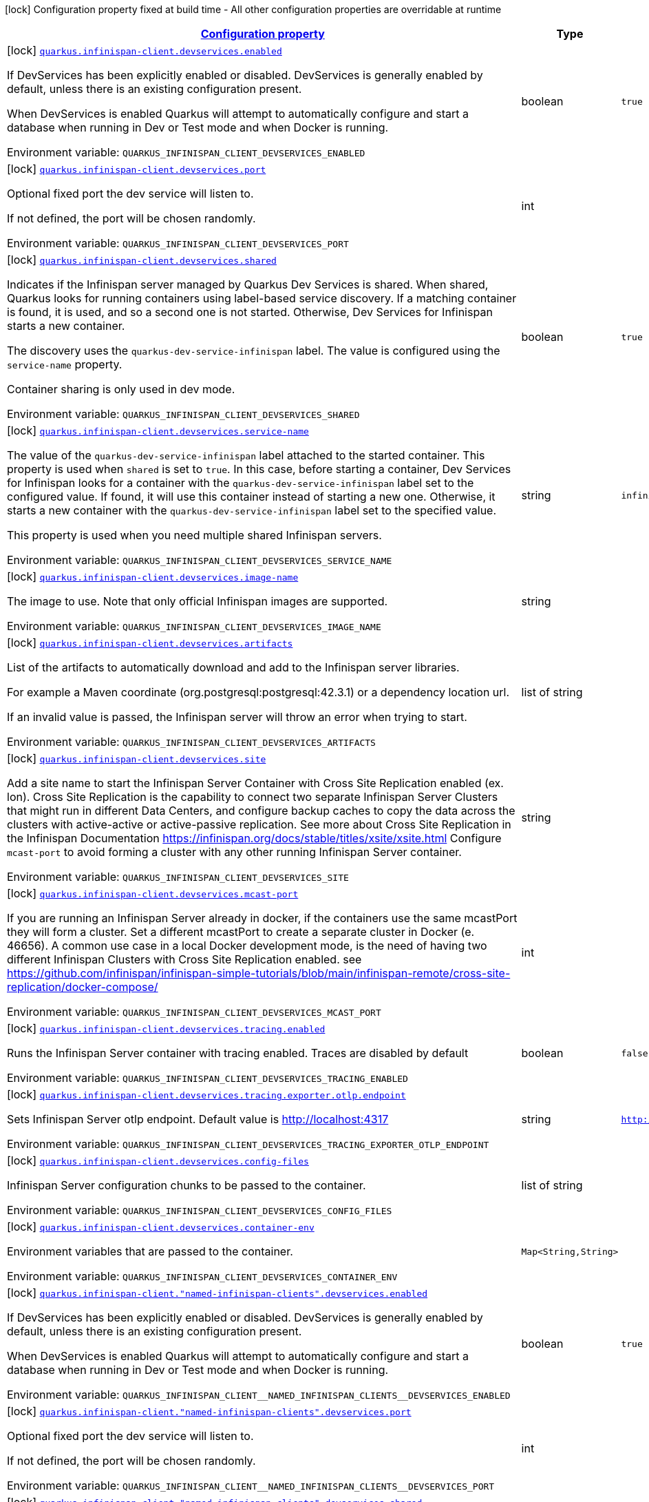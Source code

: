 
:summaryTableId: quarkus-infinispan-client-config-group-infinispan-client-build-time-config-dev-service-configuration
[.configuration-legend]
icon:lock[title=Fixed at build time] Configuration property fixed at build time - All other configuration properties are overridable at runtime
[.configuration-reference, cols="80,.^10,.^10"]
|===

h|[[quarkus-infinispan-client-config-group-infinispan-client-build-time-config-dev-service-configuration_configuration]]link:#quarkus-infinispan-client-config-group-infinispan-client-build-time-config-dev-service-configuration_configuration[Configuration property]

h|Type
h|Default

a|icon:lock[title=Fixed at build time] [[quarkus-infinispan-client-config-group-infinispan-client-build-time-config-dev-service-configuration_quarkus-infinispan-client-devservices-enabled]]`link:#quarkus-infinispan-client-config-group-infinispan-client-build-time-config-dev-service-configuration_quarkus-infinispan-client-devservices-enabled[quarkus.infinispan-client.devservices.enabled]`


[.description]
--
If DevServices has been explicitly enabled or disabled. DevServices is generally enabled by default, unless there is an existing configuration present.

When DevServices is enabled Quarkus will attempt to automatically configure and start a database when running in Dev or Test mode and when Docker is running.

ifdef::add-copy-button-to-env-var[]
Environment variable: env_var_with_copy_button:+++QUARKUS_INFINISPAN_CLIENT_DEVSERVICES_ENABLED+++[]
endif::add-copy-button-to-env-var[]
ifndef::add-copy-button-to-env-var[]
Environment variable: `+++QUARKUS_INFINISPAN_CLIENT_DEVSERVICES_ENABLED+++`
endif::add-copy-button-to-env-var[]
--|boolean 
|`true`


a|icon:lock[title=Fixed at build time] [[quarkus-infinispan-client-config-group-infinispan-client-build-time-config-dev-service-configuration_quarkus-infinispan-client-devservices-port]]`link:#quarkus-infinispan-client-config-group-infinispan-client-build-time-config-dev-service-configuration_quarkus-infinispan-client-devservices-port[quarkus.infinispan-client.devservices.port]`


[.description]
--
Optional fixed port the dev service will listen to.

If not defined, the port will be chosen randomly.

ifdef::add-copy-button-to-env-var[]
Environment variable: env_var_with_copy_button:+++QUARKUS_INFINISPAN_CLIENT_DEVSERVICES_PORT+++[]
endif::add-copy-button-to-env-var[]
ifndef::add-copy-button-to-env-var[]
Environment variable: `+++QUARKUS_INFINISPAN_CLIENT_DEVSERVICES_PORT+++`
endif::add-copy-button-to-env-var[]
--|int 
|


a|icon:lock[title=Fixed at build time] [[quarkus-infinispan-client-config-group-infinispan-client-build-time-config-dev-service-configuration_quarkus-infinispan-client-devservices-shared]]`link:#quarkus-infinispan-client-config-group-infinispan-client-build-time-config-dev-service-configuration_quarkus-infinispan-client-devservices-shared[quarkus.infinispan-client.devservices.shared]`


[.description]
--
Indicates if the Infinispan server managed by Quarkus Dev Services is shared. When shared, Quarkus looks for running containers using label-based service discovery. If a matching container is found, it is used, and so a second one is not started. Otherwise, Dev Services for Infinispan starts a new container.

The discovery uses the `quarkus-dev-service-infinispan` label. The value is configured using the `service-name` property.

Container sharing is only used in dev mode.

ifdef::add-copy-button-to-env-var[]
Environment variable: env_var_with_copy_button:+++QUARKUS_INFINISPAN_CLIENT_DEVSERVICES_SHARED+++[]
endif::add-copy-button-to-env-var[]
ifndef::add-copy-button-to-env-var[]
Environment variable: `+++QUARKUS_INFINISPAN_CLIENT_DEVSERVICES_SHARED+++`
endif::add-copy-button-to-env-var[]
--|boolean 
|`true`


a|icon:lock[title=Fixed at build time] [[quarkus-infinispan-client-config-group-infinispan-client-build-time-config-dev-service-configuration_quarkus-infinispan-client-devservices-service-name]]`link:#quarkus-infinispan-client-config-group-infinispan-client-build-time-config-dev-service-configuration_quarkus-infinispan-client-devservices-service-name[quarkus.infinispan-client.devservices.service-name]`


[.description]
--
The value of the `quarkus-dev-service-infinispan` label attached to the started container. This property is used when `shared` is set to `true`. In this case, before starting a container, Dev Services for Infinispan looks for a container with the `quarkus-dev-service-infinispan` label set to the configured value. If found, it will use this container instead of starting a new one. Otherwise, it starts a new container with the `quarkus-dev-service-infinispan` label set to the specified value.

This property is used when you need multiple shared Infinispan servers.

ifdef::add-copy-button-to-env-var[]
Environment variable: env_var_with_copy_button:+++QUARKUS_INFINISPAN_CLIENT_DEVSERVICES_SERVICE_NAME+++[]
endif::add-copy-button-to-env-var[]
ifndef::add-copy-button-to-env-var[]
Environment variable: `+++QUARKUS_INFINISPAN_CLIENT_DEVSERVICES_SERVICE_NAME+++`
endif::add-copy-button-to-env-var[]
--|string 
|`infinispan`


a|icon:lock[title=Fixed at build time] [[quarkus-infinispan-client-config-group-infinispan-client-build-time-config-dev-service-configuration_quarkus-infinispan-client-devservices-image-name]]`link:#quarkus-infinispan-client-config-group-infinispan-client-build-time-config-dev-service-configuration_quarkus-infinispan-client-devservices-image-name[quarkus.infinispan-client.devservices.image-name]`


[.description]
--
The image to use. Note that only official Infinispan images are supported.

ifdef::add-copy-button-to-env-var[]
Environment variable: env_var_with_copy_button:+++QUARKUS_INFINISPAN_CLIENT_DEVSERVICES_IMAGE_NAME+++[]
endif::add-copy-button-to-env-var[]
ifndef::add-copy-button-to-env-var[]
Environment variable: `+++QUARKUS_INFINISPAN_CLIENT_DEVSERVICES_IMAGE_NAME+++`
endif::add-copy-button-to-env-var[]
--|string 
|


a|icon:lock[title=Fixed at build time] [[quarkus-infinispan-client-config-group-infinispan-client-build-time-config-dev-service-configuration_quarkus-infinispan-client-devservices-artifacts]]`link:#quarkus-infinispan-client-config-group-infinispan-client-build-time-config-dev-service-configuration_quarkus-infinispan-client-devservices-artifacts[quarkus.infinispan-client.devservices.artifacts]`


[.description]
--
List of the artifacts to automatically download and add to the Infinispan server libraries.

For example a Maven coordinate (org.postgresql:postgresql:42.3.1) or a dependency location url.

If an invalid value is passed, the Infinispan server will throw an error when trying to start.

ifdef::add-copy-button-to-env-var[]
Environment variable: env_var_with_copy_button:+++QUARKUS_INFINISPAN_CLIENT_DEVSERVICES_ARTIFACTS+++[]
endif::add-copy-button-to-env-var[]
ifndef::add-copy-button-to-env-var[]
Environment variable: `+++QUARKUS_INFINISPAN_CLIENT_DEVSERVICES_ARTIFACTS+++`
endif::add-copy-button-to-env-var[]
--|list of string 
|


a|icon:lock[title=Fixed at build time] [[quarkus-infinispan-client-config-group-infinispan-client-build-time-config-dev-service-configuration_quarkus-infinispan-client-devservices-site]]`link:#quarkus-infinispan-client-config-group-infinispan-client-build-time-config-dev-service-configuration_quarkus-infinispan-client-devservices-site[quarkus.infinispan-client.devservices.site]`


[.description]
--
Add a site name to start the Infinispan Server Container with Cross Site Replication enabled (ex. lon). Cross Site Replication is the capability to connect two separate Infinispan Server Clusters that might run in different Data Centers, and configure backup caches to copy the data across the clusters with active-active or active-passive replication. See more about Cross Site Replication in the Infinispan Documentation https://infinispan.org/docs/stable/titles/xsite/xsite.html Configure `mcast-port` to avoid forming a cluster with any other running Infinispan Server container.

ifdef::add-copy-button-to-env-var[]
Environment variable: env_var_with_copy_button:+++QUARKUS_INFINISPAN_CLIENT_DEVSERVICES_SITE+++[]
endif::add-copy-button-to-env-var[]
ifndef::add-copy-button-to-env-var[]
Environment variable: `+++QUARKUS_INFINISPAN_CLIENT_DEVSERVICES_SITE+++`
endif::add-copy-button-to-env-var[]
--|string 
|


a|icon:lock[title=Fixed at build time] [[quarkus-infinispan-client-config-group-infinispan-client-build-time-config-dev-service-configuration_quarkus-infinispan-client-devservices-mcast-port]]`link:#quarkus-infinispan-client-config-group-infinispan-client-build-time-config-dev-service-configuration_quarkus-infinispan-client-devservices-mcast-port[quarkus.infinispan-client.devservices.mcast-port]`


[.description]
--
If you are running an Infinispan Server already in docker, if the containers use the same mcastPort they will form a cluster. Set a different mcastPort to create a separate cluster in Docker (e. 46656). A common use case in a local Docker development mode, is the need of having two different Infinispan Clusters with Cross Site Replication enabled. see https://github.com/infinispan/infinispan-simple-tutorials/blob/main/infinispan-remote/cross-site-replication/docker-compose/

ifdef::add-copy-button-to-env-var[]
Environment variable: env_var_with_copy_button:+++QUARKUS_INFINISPAN_CLIENT_DEVSERVICES_MCAST_PORT+++[]
endif::add-copy-button-to-env-var[]
ifndef::add-copy-button-to-env-var[]
Environment variable: `+++QUARKUS_INFINISPAN_CLIENT_DEVSERVICES_MCAST_PORT+++`
endif::add-copy-button-to-env-var[]
--|int 
|


a|icon:lock[title=Fixed at build time] [[quarkus-infinispan-client-config-group-infinispan-client-build-time-config-dev-service-configuration_quarkus-infinispan-client-devservices-tracing-enabled]]`link:#quarkus-infinispan-client-config-group-infinispan-client-build-time-config-dev-service-configuration_quarkus-infinispan-client-devservices-tracing-enabled[quarkus.infinispan-client.devservices.tracing.enabled]`


[.description]
--
Runs the Infinispan Server container with tracing enabled. Traces are disabled by default

ifdef::add-copy-button-to-env-var[]
Environment variable: env_var_with_copy_button:+++QUARKUS_INFINISPAN_CLIENT_DEVSERVICES_TRACING_ENABLED+++[]
endif::add-copy-button-to-env-var[]
ifndef::add-copy-button-to-env-var[]
Environment variable: `+++QUARKUS_INFINISPAN_CLIENT_DEVSERVICES_TRACING_ENABLED+++`
endif::add-copy-button-to-env-var[]
--|boolean 
|`false`


a|icon:lock[title=Fixed at build time] [[quarkus-infinispan-client-config-group-infinispan-client-build-time-config-dev-service-configuration_quarkus-infinispan-client-devservices-tracing-exporter-otlp-endpoint]]`link:#quarkus-infinispan-client-config-group-infinispan-client-build-time-config-dev-service-configuration_quarkus-infinispan-client-devservices-tracing-exporter-otlp-endpoint[quarkus.infinispan-client.devservices.tracing.exporter.otlp.endpoint]`


[.description]
--
Sets Infinispan Server otlp endpoint. Default value is http://localhost:4317

ifdef::add-copy-button-to-env-var[]
Environment variable: env_var_with_copy_button:+++QUARKUS_INFINISPAN_CLIENT_DEVSERVICES_TRACING_EXPORTER_OTLP_ENDPOINT+++[]
endif::add-copy-button-to-env-var[]
ifndef::add-copy-button-to-env-var[]
Environment variable: `+++QUARKUS_INFINISPAN_CLIENT_DEVSERVICES_TRACING_EXPORTER_OTLP_ENDPOINT+++`
endif::add-copy-button-to-env-var[]
--|string 
|`http://localhost:4317`


a|icon:lock[title=Fixed at build time] [[quarkus-infinispan-client-config-group-infinispan-client-build-time-config-dev-service-configuration_quarkus-infinispan-client-devservices-config-files]]`link:#quarkus-infinispan-client-config-group-infinispan-client-build-time-config-dev-service-configuration_quarkus-infinispan-client-devservices-config-files[quarkus.infinispan-client.devservices.config-files]`


[.description]
--
Infinispan Server configuration chunks to be passed to the container.

ifdef::add-copy-button-to-env-var[]
Environment variable: env_var_with_copy_button:+++QUARKUS_INFINISPAN_CLIENT_DEVSERVICES_CONFIG_FILES+++[]
endif::add-copy-button-to-env-var[]
ifndef::add-copy-button-to-env-var[]
Environment variable: `+++QUARKUS_INFINISPAN_CLIENT_DEVSERVICES_CONFIG_FILES+++`
endif::add-copy-button-to-env-var[]
--|list of string 
|


a|icon:lock[title=Fixed at build time] [[quarkus-infinispan-client-config-group-infinispan-client-build-time-config-dev-service-configuration_quarkus-infinispan-client-devservices-container-env-container-env]]`link:#quarkus-infinispan-client-config-group-infinispan-client-build-time-config-dev-service-configuration_quarkus-infinispan-client-devservices-container-env-container-env[quarkus.infinispan-client.devservices.container-env]`


[.description]
--
Environment variables that are passed to the container.

ifdef::add-copy-button-to-env-var[]
Environment variable: env_var_with_copy_button:+++QUARKUS_INFINISPAN_CLIENT_DEVSERVICES_CONTAINER_ENV+++[]
endif::add-copy-button-to-env-var[]
ifndef::add-copy-button-to-env-var[]
Environment variable: `+++QUARKUS_INFINISPAN_CLIENT_DEVSERVICES_CONTAINER_ENV+++`
endif::add-copy-button-to-env-var[]
--|`Map<String,String>` 
|


a|icon:lock[title=Fixed at build time] [[quarkus-infinispan-client-config-group-infinispan-client-build-time-config-dev-service-configuration_quarkus-infinispan-client-named-infinispan-clients-devservices-enabled]]`link:#quarkus-infinispan-client-config-group-infinispan-client-build-time-config-dev-service-configuration_quarkus-infinispan-client-named-infinispan-clients-devservices-enabled[quarkus.infinispan-client."named-infinispan-clients".devservices.enabled]`


[.description]
--
If DevServices has been explicitly enabled or disabled. DevServices is generally enabled by default, unless there is an existing configuration present.

When DevServices is enabled Quarkus will attempt to automatically configure and start a database when running in Dev or Test mode and when Docker is running.

ifdef::add-copy-button-to-env-var[]
Environment variable: env_var_with_copy_button:+++QUARKUS_INFINISPAN_CLIENT__NAMED_INFINISPAN_CLIENTS__DEVSERVICES_ENABLED+++[]
endif::add-copy-button-to-env-var[]
ifndef::add-copy-button-to-env-var[]
Environment variable: `+++QUARKUS_INFINISPAN_CLIENT__NAMED_INFINISPAN_CLIENTS__DEVSERVICES_ENABLED+++`
endif::add-copy-button-to-env-var[]
--|boolean 
|`true`


a|icon:lock[title=Fixed at build time] [[quarkus-infinispan-client-config-group-infinispan-client-build-time-config-dev-service-configuration_quarkus-infinispan-client-named-infinispan-clients-devservices-port]]`link:#quarkus-infinispan-client-config-group-infinispan-client-build-time-config-dev-service-configuration_quarkus-infinispan-client-named-infinispan-clients-devservices-port[quarkus.infinispan-client."named-infinispan-clients".devservices.port]`


[.description]
--
Optional fixed port the dev service will listen to.

If not defined, the port will be chosen randomly.

ifdef::add-copy-button-to-env-var[]
Environment variable: env_var_with_copy_button:+++QUARKUS_INFINISPAN_CLIENT__NAMED_INFINISPAN_CLIENTS__DEVSERVICES_PORT+++[]
endif::add-copy-button-to-env-var[]
ifndef::add-copy-button-to-env-var[]
Environment variable: `+++QUARKUS_INFINISPAN_CLIENT__NAMED_INFINISPAN_CLIENTS__DEVSERVICES_PORT+++`
endif::add-copy-button-to-env-var[]
--|int 
|


a|icon:lock[title=Fixed at build time] [[quarkus-infinispan-client-config-group-infinispan-client-build-time-config-dev-service-configuration_quarkus-infinispan-client-named-infinispan-clients-devservices-shared]]`link:#quarkus-infinispan-client-config-group-infinispan-client-build-time-config-dev-service-configuration_quarkus-infinispan-client-named-infinispan-clients-devservices-shared[quarkus.infinispan-client."named-infinispan-clients".devservices.shared]`


[.description]
--
Indicates if the Infinispan server managed by Quarkus Dev Services is shared. When shared, Quarkus looks for running containers using label-based service discovery. If a matching container is found, it is used, and so a second one is not started. Otherwise, Dev Services for Infinispan starts a new container.

The discovery uses the `quarkus-dev-service-infinispan` label. The value is configured using the `service-name` property.

Container sharing is only used in dev mode.

ifdef::add-copy-button-to-env-var[]
Environment variable: env_var_with_copy_button:+++QUARKUS_INFINISPAN_CLIENT__NAMED_INFINISPAN_CLIENTS__DEVSERVICES_SHARED+++[]
endif::add-copy-button-to-env-var[]
ifndef::add-copy-button-to-env-var[]
Environment variable: `+++QUARKUS_INFINISPAN_CLIENT__NAMED_INFINISPAN_CLIENTS__DEVSERVICES_SHARED+++`
endif::add-copy-button-to-env-var[]
--|boolean 
|`true`


a|icon:lock[title=Fixed at build time] [[quarkus-infinispan-client-config-group-infinispan-client-build-time-config-dev-service-configuration_quarkus-infinispan-client-named-infinispan-clients-devservices-service-name]]`link:#quarkus-infinispan-client-config-group-infinispan-client-build-time-config-dev-service-configuration_quarkus-infinispan-client-named-infinispan-clients-devservices-service-name[quarkus.infinispan-client."named-infinispan-clients".devservices.service-name]`


[.description]
--
The value of the `quarkus-dev-service-infinispan` label attached to the started container. This property is used when `shared` is set to `true`. In this case, before starting a container, Dev Services for Infinispan looks for a container with the `quarkus-dev-service-infinispan` label set to the configured value. If found, it will use this container instead of starting a new one. Otherwise, it starts a new container with the `quarkus-dev-service-infinispan` label set to the specified value.

This property is used when you need multiple shared Infinispan servers.

ifdef::add-copy-button-to-env-var[]
Environment variable: env_var_with_copy_button:+++QUARKUS_INFINISPAN_CLIENT__NAMED_INFINISPAN_CLIENTS__DEVSERVICES_SERVICE_NAME+++[]
endif::add-copy-button-to-env-var[]
ifndef::add-copy-button-to-env-var[]
Environment variable: `+++QUARKUS_INFINISPAN_CLIENT__NAMED_INFINISPAN_CLIENTS__DEVSERVICES_SERVICE_NAME+++`
endif::add-copy-button-to-env-var[]
--|string 
|`infinispan`


a|icon:lock[title=Fixed at build time] [[quarkus-infinispan-client-config-group-infinispan-client-build-time-config-dev-service-configuration_quarkus-infinispan-client-named-infinispan-clients-devservices-image-name]]`link:#quarkus-infinispan-client-config-group-infinispan-client-build-time-config-dev-service-configuration_quarkus-infinispan-client-named-infinispan-clients-devservices-image-name[quarkus.infinispan-client."named-infinispan-clients".devservices.image-name]`


[.description]
--
The image to use. Note that only official Infinispan images are supported.

ifdef::add-copy-button-to-env-var[]
Environment variable: env_var_with_copy_button:+++QUARKUS_INFINISPAN_CLIENT__NAMED_INFINISPAN_CLIENTS__DEVSERVICES_IMAGE_NAME+++[]
endif::add-copy-button-to-env-var[]
ifndef::add-copy-button-to-env-var[]
Environment variable: `+++QUARKUS_INFINISPAN_CLIENT__NAMED_INFINISPAN_CLIENTS__DEVSERVICES_IMAGE_NAME+++`
endif::add-copy-button-to-env-var[]
--|string 
|


a|icon:lock[title=Fixed at build time] [[quarkus-infinispan-client-config-group-infinispan-client-build-time-config-dev-service-configuration_quarkus-infinispan-client-named-infinispan-clients-devservices-artifacts]]`link:#quarkus-infinispan-client-config-group-infinispan-client-build-time-config-dev-service-configuration_quarkus-infinispan-client-named-infinispan-clients-devservices-artifacts[quarkus.infinispan-client."named-infinispan-clients".devservices.artifacts]`


[.description]
--
List of the artifacts to automatically download and add to the Infinispan server libraries.

For example a Maven coordinate (org.postgresql:postgresql:42.3.1) or a dependency location url.

If an invalid value is passed, the Infinispan server will throw an error when trying to start.

ifdef::add-copy-button-to-env-var[]
Environment variable: env_var_with_copy_button:+++QUARKUS_INFINISPAN_CLIENT__NAMED_INFINISPAN_CLIENTS__DEVSERVICES_ARTIFACTS+++[]
endif::add-copy-button-to-env-var[]
ifndef::add-copy-button-to-env-var[]
Environment variable: `+++QUARKUS_INFINISPAN_CLIENT__NAMED_INFINISPAN_CLIENTS__DEVSERVICES_ARTIFACTS+++`
endif::add-copy-button-to-env-var[]
--|list of string 
|


a|icon:lock[title=Fixed at build time] [[quarkus-infinispan-client-config-group-infinispan-client-build-time-config-dev-service-configuration_quarkus-infinispan-client-named-infinispan-clients-devservices-site]]`link:#quarkus-infinispan-client-config-group-infinispan-client-build-time-config-dev-service-configuration_quarkus-infinispan-client-named-infinispan-clients-devservices-site[quarkus.infinispan-client."named-infinispan-clients".devservices.site]`


[.description]
--
Add a site name to start the Infinispan Server Container with Cross Site Replication enabled (ex. lon). Cross Site Replication is the capability to connect two separate Infinispan Server Clusters that might run in different Data Centers, and configure backup caches to copy the data across the clusters with active-active or active-passive replication. See more about Cross Site Replication in the Infinispan Documentation https://infinispan.org/docs/stable/titles/xsite/xsite.html Configure `mcast-port` to avoid forming a cluster with any other running Infinispan Server container.

ifdef::add-copy-button-to-env-var[]
Environment variable: env_var_with_copy_button:+++QUARKUS_INFINISPAN_CLIENT__NAMED_INFINISPAN_CLIENTS__DEVSERVICES_SITE+++[]
endif::add-copy-button-to-env-var[]
ifndef::add-copy-button-to-env-var[]
Environment variable: `+++QUARKUS_INFINISPAN_CLIENT__NAMED_INFINISPAN_CLIENTS__DEVSERVICES_SITE+++`
endif::add-copy-button-to-env-var[]
--|string 
|


a|icon:lock[title=Fixed at build time] [[quarkus-infinispan-client-config-group-infinispan-client-build-time-config-dev-service-configuration_quarkus-infinispan-client-named-infinispan-clients-devservices-mcast-port]]`link:#quarkus-infinispan-client-config-group-infinispan-client-build-time-config-dev-service-configuration_quarkus-infinispan-client-named-infinispan-clients-devservices-mcast-port[quarkus.infinispan-client."named-infinispan-clients".devservices.mcast-port]`


[.description]
--
If you are running an Infinispan Server already in docker, if the containers use the same mcastPort they will form a cluster. Set a different mcastPort to create a separate cluster in Docker (e. 46656). A common use case in a local Docker development mode, is the need of having two different Infinispan Clusters with Cross Site Replication enabled. see https://github.com/infinispan/infinispan-simple-tutorials/blob/main/infinispan-remote/cross-site-replication/docker-compose/

ifdef::add-copy-button-to-env-var[]
Environment variable: env_var_with_copy_button:+++QUARKUS_INFINISPAN_CLIENT__NAMED_INFINISPAN_CLIENTS__DEVSERVICES_MCAST_PORT+++[]
endif::add-copy-button-to-env-var[]
ifndef::add-copy-button-to-env-var[]
Environment variable: `+++QUARKUS_INFINISPAN_CLIENT__NAMED_INFINISPAN_CLIENTS__DEVSERVICES_MCAST_PORT+++`
endif::add-copy-button-to-env-var[]
--|int 
|


a|icon:lock[title=Fixed at build time] [[quarkus-infinispan-client-config-group-infinispan-client-build-time-config-dev-service-configuration_quarkus-infinispan-client-named-infinispan-clients-devservices-tracing-enabled]]`link:#quarkus-infinispan-client-config-group-infinispan-client-build-time-config-dev-service-configuration_quarkus-infinispan-client-named-infinispan-clients-devservices-tracing-enabled[quarkus.infinispan-client."named-infinispan-clients".devservices.tracing.enabled]`


[.description]
--
Runs the Infinispan Server container with tracing enabled. Traces are disabled by default

ifdef::add-copy-button-to-env-var[]
Environment variable: env_var_with_copy_button:+++QUARKUS_INFINISPAN_CLIENT__NAMED_INFINISPAN_CLIENTS__DEVSERVICES_TRACING_ENABLED+++[]
endif::add-copy-button-to-env-var[]
ifndef::add-copy-button-to-env-var[]
Environment variable: `+++QUARKUS_INFINISPAN_CLIENT__NAMED_INFINISPAN_CLIENTS__DEVSERVICES_TRACING_ENABLED+++`
endif::add-copy-button-to-env-var[]
--|boolean 
|`false`


a|icon:lock[title=Fixed at build time] [[quarkus-infinispan-client-config-group-infinispan-client-build-time-config-dev-service-configuration_quarkus-infinispan-client-named-infinispan-clients-devservices-tracing-exporter-otlp-endpoint]]`link:#quarkus-infinispan-client-config-group-infinispan-client-build-time-config-dev-service-configuration_quarkus-infinispan-client-named-infinispan-clients-devservices-tracing-exporter-otlp-endpoint[quarkus.infinispan-client."named-infinispan-clients".devservices.tracing.exporter.otlp.endpoint]`


[.description]
--
Sets Infinispan Server otlp endpoint. Default value is http://localhost:4317

ifdef::add-copy-button-to-env-var[]
Environment variable: env_var_with_copy_button:+++QUARKUS_INFINISPAN_CLIENT__NAMED_INFINISPAN_CLIENTS__DEVSERVICES_TRACING_EXPORTER_OTLP_ENDPOINT+++[]
endif::add-copy-button-to-env-var[]
ifndef::add-copy-button-to-env-var[]
Environment variable: `+++QUARKUS_INFINISPAN_CLIENT__NAMED_INFINISPAN_CLIENTS__DEVSERVICES_TRACING_EXPORTER_OTLP_ENDPOINT+++`
endif::add-copy-button-to-env-var[]
--|string 
|`http://localhost:4317`


a|icon:lock[title=Fixed at build time] [[quarkus-infinispan-client-config-group-infinispan-client-build-time-config-dev-service-configuration_quarkus-infinispan-client-named-infinispan-clients-devservices-container-env-container-env]]`link:#quarkus-infinispan-client-config-group-infinispan-client-build-time-config-dev-service-configuration_quarkus-infinispan-client-named-infinispan-clients-devservices-container-env-container-env[quarkus.infinispan-client."named-infinispan-clients".devservices.container-env]`


[.description]
--
Environment variables that are passed to the container.

ifdef::add-copy-button-to-env-var[]
Environment variable: env_var_with_copy_button:+++QUARKUS_INFINISPAN_CLIENT__NAMED_INFINISPAN_CLIENTS__DEVSERVICES_CONTAINER_ENV+++[]
endif::add-copy-button-to-env-var[]
ifndef::add-copy-button-to-env-var[]
Environment variable: `+++QUARKUS_INFINISPAN_CLIENT__NAMED_INFINISPAN_CLIENTS__DEVSERVICES_CONTAINER_ENV+++`
endif::add-copy-button-to-env-var[]
--|`Map<String,String>` 
|


a|icon:lock[title=Fixed at build time] [[quarkus-infinispan-client-config-group-infinispan-client-build-time-config-dev-service-configuration_quarkus-infinispan-client-named-infinispan-clients-devservices-config-files]]`link:#quarkus-infinispan-client-config-group-infinispan-client-build-time-config-dev-service-configuration_quarkus-infinispan-client-named-infinispan-clients-devservices-config-files[quarkus.infinispan-client."named-infinispan-clients".devservices.config-files]`


[.description]
--
Infinispan Server configuration chunks to be passed to the container.

ifdef::add-copy-button-to-env-var[]
Environment variable: env_var_with_copy_button:+++QUARKUS_INFINISPAN_CLIENT__NAMED_INFINISPAN_CLIENTS__DEVSERVICES_CONFIG_FILES+++[]
endif::add-copy-button-to-env-var[]
ifndef::add-copy-button-to-env-var[]
Environment variable: `+++QUARKUS_INFINISPAN_CLIENT__NAMED_INFINISPAN_CLIENTS__DEVSERVICES_CONFIG_FILES+++`
endif::add-copy-button-to-env-var[]
--|list of string 
|

|===